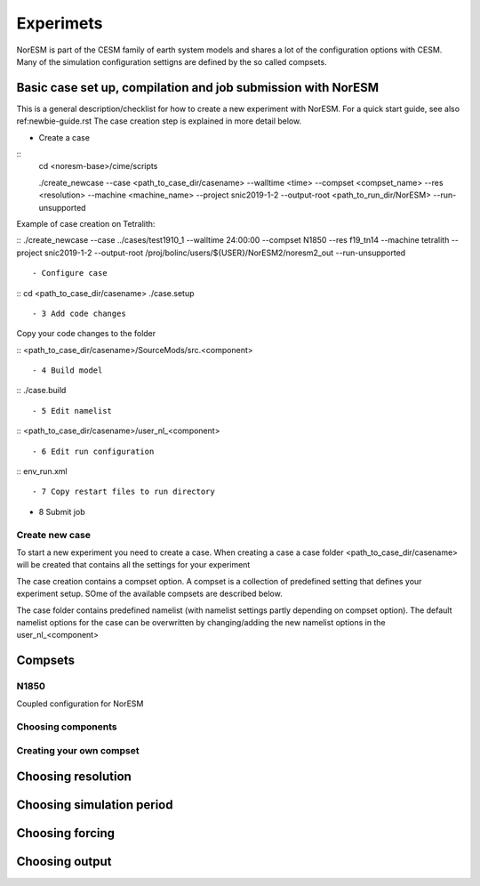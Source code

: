 Experimets
==========

NorESM is part of the CESM family of earth system models and shares a lot of the configuration options with CESM. Many of the simulation configuration settigns are defined by the so called compsets.

Basic case set up, compilation and job submission with NorESM
'''''''''''''''''''''''''''''''''''''''''''''''''''''''''''''

This is a general description/checklist for how to create a new experiment with NorESM. For a quick start guide, see also ref:newbie-guide.rst The case creation step is explained in more detail below.

- Create a case



::
  cd <noresm-base>/cime/scripts

  ./create_newcase --case <path_to_case_dir/casename> --walltime <time> --compset <compset_name> --res <resolution> --machine <machine_name> --project snic2019-1-2 --output-root <path_to_run_dir/NorESM> --run-unsupported
::


Example of case creation on Tetralith:



::
./create_newcase --case ../cases/test1910_1 --walltime 24:00:00 --compset N1850 --res f19_tn14 --machine tetralith --project snic2019-1-2 --output-root /proj/bolinc/users/${USER}/NorESM2/noresm2_out --run-unsupported
::

- Configure case



::
cd <path_to_case_dir/casename>
./case.setup
::


- 3 Add code changes

Copy your code changes to the folder



::
<path_to_case_dir/casename>/SourceMods/src.<component>
::


- 4 Build model



::
./case.build
::


- 5 Edit namelist



::
<path_to_case_dir/casename>/user_nl_<component>
::


- 6 Edit run configuration



::
env_run.xml
::



- 7 Copy restart files to run directory


- 8 Submit job


Create new case
^^^^^^^^^^^^^^^

To start a new experiment you need to create a case. When creating a case a case folder <path_to_case_dir/casename> will be created that contains all the settings for your experiment

The case creation contains a compset option. A compset is a collection of predefined setting that defines your experiment setup. SOme of the available compsets are described below.

The case folder contains predefined namelist (with namelist settings partly depending on compset option). The default namelist options for the case can be overwritten by changing/adding the new namelist options in the user_nl_<component>



Compsets
''''''''

N1850
^^^^^
Coupled configuration for NorESM

Choosing components
^^^^^^^^^^^^^^^^^^^

Creating your own compset
^^^^^^^^^^^^^^^^^^^^^^^^^

Choosing resolution
'''''''''''''''''''

Choosing simulation period
''''''''''''''''''''''''''

Choosing forcing
''''''''''''''''

Choosing output
'''''''''''''''





































